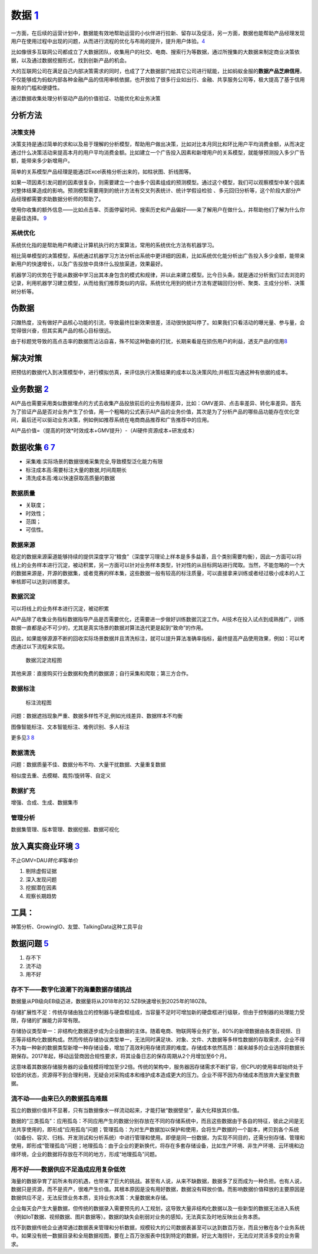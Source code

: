 
数据 `1 <http://www.woshipm.com/data-analysis/2696737.html>`__
==============================================================

一方面，在后续的运营计划中，数据能有效地帮助运营的小伙伴进行拉新、留存以及促活，另一方面，数据也能帮助产品经理发现用户在使用过程中出现的问题，从而进行流程的优化与布局的提升，提升用户体验。\ `4 <http://www.woshipm.com/pmd/707412.html>`__

比如像很多互联网公司都成立了大数据团队，收集用户的社交、电商、搜索行为等数据，通过所搜集的大数据来制定商业决策依据，以及通过数据挖掘形式，找到创新产品的机会。

大的互联网公司在满足自己内部决策需求的同时，也成了了大数据部门给其它公司进行赋能，比如蚂蚁金服的\ **数据产品芝麻信用**\ ，不仅能够成为蚂蚁内部各种金融产品的信用审核依据，也开放给了很多行业如出行、金融、共享服务公司等，极大提高了基于信用服务的门槛和便捷性。

通过数据收集处理分析驱动产品的价值验证、功能优化和业务决策

分析方法
--------

决策支持
~~~~~~~~

决策支持是通过简单的求和以及易于理解的分析模型，帮助用户做出决策，比如对比本月同比和环比用户平均消费金额，从而决定通过什么决策活动来提高本月的用户平均消费金额。比如建立一个广告投入因素和新增用户的关系模型，就能够预测投入多少广告额，能带来多少新增用户。

简单的关系模型产品经理是能通过Excel表格分析出来的，如柱状图、折线图等。

如果一项因素引发问题的因素很复杂，则需要建立一个由多个因素组成的预测模型。通过这个模型，我们可以观察模型中某个因素对整体结果造成的影响。预测模型需要用到的统计方法有交叉列表统计、统计学假设检验
、多元回归分析等，这个阶段大部分产品经理都需要求助数据分析师的帮助了。

使用你收集的额外信息——比如点击率、页面停留时间、搜索历史和产品偏好——来了解用户在做什么，并帮助他们了解为什么你是最佳选择。
`9 <https://www.appcues.com/blog/product-managers-and-artificial-intelligence>`__

系统优化
~~~~~~~~

系统优化指的是帮助用户构建让计算机执行的方案算法，常用的系统优化方法有机器学习。

相比简单模型的决策模型，系统通过机器学习方法分析出系统中更详细的因素，比如系统优化能分析出广告投入多少金额，能带来新用户的快速增长，以及广告投放中具体什么投放渠道，效果最好。

机器学习的优势在于能从数据中学习出其本身包含的模式和规律，并以此来建立模型。比今日头条，就是通过分析我们过去浏览的记录，利用机器学习建立模型，从而给我们推荐类似的内容。系统优化用到的统计方法有逻辑回归分析、聚类、主成分分析、决策树分析等。

伪数据
------

只蹭热度，没有做好产品核心功能的引流，导致最终拉新效果很差，活动很快就叫停了。如果我们只看活动的曝光量、参与量，会觉得很兴奋，但其实离产品的核心目标很远。

由于标题党导致的高点击率的数据而沾沾自喜，殊不知这种勤奋的打扰，长期来看是在损伤用户的利益，透支产品的信用\ `8 <https://www.zhihu.com/market/paid_column/1312360599620358144/section/1332369605311516672>`__

解决对策
--------

把预估的数据代入到决策模型中，进行模拟仿真，来评估执行决策结果的成本以及决策风险;并相互沟通这种有依据的成本。

业务数据 `2 <http://www.woshipm.com/pmd/3657472.html>`__
--------------------------------------------------------

AI产品也需要采用类似数据埋点的方式去收集产品投放前后的业务指标差异，比如：GMV差异、点击率差异、转化率差异。首先为了验证产品是否对业务产生了价值，用一个粗略的公式表示AI产品的业务价值，其次是为了分析产品的哪些品功能存在优化空间，最后还可以驱动业务决策，例如例如推荐系统在电商商品推荐和广告推荐中的应用。

AI产品价值=（提高的时效*时效成本+GMV提升）-（AI硬件资源成本+研发成本）

数据收集 `6 <http://www.xmamiga.com/3573/>`__ `7 <https://www.bilibili.com/video/BV1Zp4y1Q7ub?from=search&seid=1470711389248919578>`__
--------------------------------------------------------------------------------------------------------------------------------------

-  采集难:实际场景的数据很难采集完全,导致模型泛化能力有限
-  标注成本高:需要标注大量的数据,时间周期长
-  清洗成本高:难以快速获取高质量的数据

数据质量
~~~~~~~~

-  关联度；
-  时效性；
-  范围；
-  可信性。

数据来源
~~~~~~~~

稳定的数据来源渠道能够持续的提供深度学习“粮食”（深度学习理论上样本是多多益善，且个类别需要均衡），因此一方面可以将线上的业务样本进行沉淀，被动积累，另一方面可以针对业务样本类型，针对性的从目标网站进行爬取。当然，不能忽略的一个大的数据来源是，开源的数据集，或者竞赛的样本集，这些数据一般有较高的标注质量，可以直接拿来训练或者经过极小成本的人工审核即可以达到训练要求。

数据沉淀
~~~~~~~~

可以将线上的业务样本进行沉淀，被动积累

AI产品除了收集业务指标数据指导产品是否需要优化，还需要进一步做好训练数据沉淀工作。AI技术在投入试点到成熟推广，训练数据一直都是必不可少的，尤其是真实场景的数据对算法迭代更是起到“致命”的作用。

因此，如果能够源源不断的回收实际场景数据并且清洗标注，就可以提升算法准确率指标，最终提高产品使用效果，例如：可以考虑通过以下流程来实现。

.. figure:: ../img/data_flow_chart.png

   数据沉淀流程图

其他来源：直接购买行业数据和免费的数据源；自行采集和爬取；第三方合作。

数据标注
~~~~~~~~

.. figure:: ../img/biaozhu.jpg

   标注流程图

问题：数据遮挡现象严重、数据多样性不足,例如光线差异、数据样本不均衡

图像智能标注、文本智能标注、难例识别、多人标注

更多见\ `3 <https://www.cnwebe.com/articles/43675.html>`__
`8 <https://www.zhihu.com/market/paid_column/1312360599620358144/section/1332369605311516672>`__

数据清洗
~~~~~~~~

问题：数据质量不佳、数据分布不均、大量干扰数据、大量重复数据

相似度去重、去模糊、裁剪/旋转等、自定义

数据扩充
~~~~~~~~

增强、合成、生成、数据集市

管理分析
~~~~~~~~

数据集管理、版本管理、数据挖掘、数据可视化

放入真实商业环境 `3 <https://www.cnwebe.com/articles/43675.html>`__
-------------------------------------------------------------------

不止GMV=DAU\ *转化率*\ 客单价

1. 剔除虚假证据
2. 深入发现问题
3. 挖掘潜在因素
4. 观察长期趋势

工具：
------

神策分析、GrowingIO、友盟、TalkingData这种工具平台

数据问题 `5 <http://www.changgpm.com/thread-350-1-1.html>`__
------------------------------------------------------------

1. 存不下
2. 流不动
3. 用不好

存不下——数字化浪潮下的海量数据存储挑战
~~~~~~~~~~~~~~~~~~~~~~~~~~~~~~~~~~~~~~

数据量从PB级向EB级迈进，数据量将从2018年的32.5ZB快速增长到2025年的180ZB。

存储扩展性不足：传统存储由独立的控制器与硬盘框组成，当容量不足时可增加新的硬盘框进行级联，但由于控制器的处理能力受限，存储的扩展能力非常有限。

存储协议类型单一：非结构化数据逐步成为企业数据的主体。随着电商、物联网等业务扩张，80%的新增数据由各类音视频、日志等非结构化数据构成。然而传统存储协议类型单一，无法同时满足块、对象、文件、大数据等多样性数据的存取需求，企业不得不为每一种新的数据类型新增一种存储设备，增加了高效利用存储资源的难度。存储成本依然高昂：越来越多的企业选择将数据长期保存。2017年起，移动运营商因合规性要求，将其设备日志的保存周期从2个月增加至6个月。

这意味着其数据存储服务器的设备规模将增加至少2倍。传统的架构中，服务器因存储需求不断扩容，但CPU的使用率却始终处于较低的状态，资源得不到合理利用，无疑会对采购成本和维护成本造成更大的压力。企业不得不因为存储成本而放弃大量宝贵数据。

流不动——由来已久的数据孤岛难题
~~~~~~~~~~~~~~~~~~~~~~~~~~~~~~

孤立的数据价值并不显著，只有当数据像水一样流动起来，才能打破“数据壁垒”，最大化释放其价值。

数据的“三类孤岛”：应用孤岛：不同应用产生的数据分别存放在不同的存储系统中，而且这些数据由于各自的特征，彼此之间是无法共享使用的，即形成“应用孤岛”问题；管理孤岛：为对生产数据加以保护和使用，会将生产数据的一个副本，拷贝到各个系统（如备份、容灾、归档、开发测试和分析系统）中进行管理和使用。即便是同一份数据，为实现不同目的，还需分别存储、管理和使用，即形成“管理孤岛”问题；地理孤岛：由于企业的更新换代，将存在多套存储设备，比如生产环境、非生产环境、云环境和边缘环境，企业的数据将存放在不同的地方，形成“地理孤岛”问题。

用不好——数据供应不足造成应用复杂低效
~~~~~~~~~~~~~~~~~~~~~~~~~~~~~~~~~~~~

海量的数据孕育了前所未有的机遇，也带来了巨大的挑战。甚至有人说，从来不缺数据，数据多了反而成为一种负担。也有人说，数据只是资源，而不是资产，很难产生价值。其根本原因是没有用好数据，数据没有释放价值。而影响数据价值释放的主要原因是数据供应不足，无法反馈业务本质，支持业务决策：大量数据未存储。

企业每天会产生大量数据，但传统的数据录入需要预先的人工规划，这导致大量非结构化数据以及一些新型的数据无法进入系统（例如IoT数据、视频数据、图片数据等）。数据的缺失会削弱对业务的感知，无法真实及时地反映出业务本质。

找不到数据传统企业通常通过数据表来管理和分析数据，规模较大的公司数据表甚至可以达到数百万张，而且分散在各个业务系统中。如果没有统一数据目录和全局数据视图，要在上百万张报表中找到特定的数据，好比大海捞针，无法应对灵活多变的业务需求。

